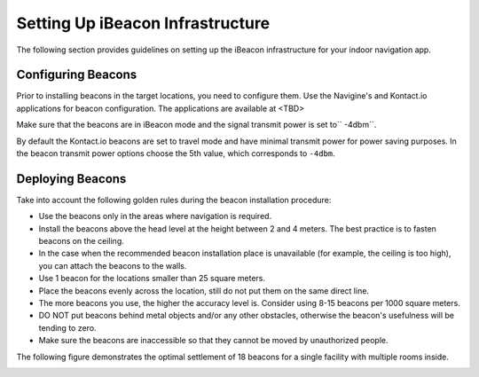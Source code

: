 Setting Up iBeacon Infrastructure
=================================

The following section provides guidelines on setting up the iBeacon infrastructure for your indoor navigation app.

Configuring Beacons
-------------------

Prior to installing beacons in the target locations, you need to configure them. Use the Navigine's and Kontact.io applications for beacon configuration.
The applications are available at <TBD>

.. raw:: html

   <div class="note">

Make sure that the beacons are in iBeacon mode and the signal transmit power is set to\ `` -4dbm``.

.. raw:: html

   </div>

By default the Kontact.io beacons are set to travel mode and have minimal transmit power for power saving purposes. In the beacon transmit power options choose the 5th value, which corresponds to ``-4dbm``.

Deploying Beacons
-----------------

Take into account the following golden rules during the beacon
installation procedure:

-  Use the beacons only in the areas where navigation is required.
-  Install the beacons above the head level at the height between 2 and
   4 meters. The best practice is to fasten beacons on the ceiling.
-  In the case when the recommended beacon installation place is
   unavailable (for example, the ceiling is too high), you can attach
   the beacons to the walls.
-  Use 1 beacon for the locations smaller than 25 square meters.
-  Place the beacons evenly across the location, still do not put them
   on the same direct line.
-  The more beacons you use, the higher the accuracy level is. Consider
   using 8-15 beacons per 1000 square meters.
-  DO NOT put beacons behind metal objects and/or any other obstacles,
   otherwise the beacon's usefulness will be tending to zero.
-  Make sure the beacons are inaccessible so that they cannot be moved
   by unauthorized people.

The following figure demonstrates the optimal settlement of 18 beacons
for a single facility with multiple rooms inside.

|image0|

.. |image0| image:: _static/beacons_setup.png

